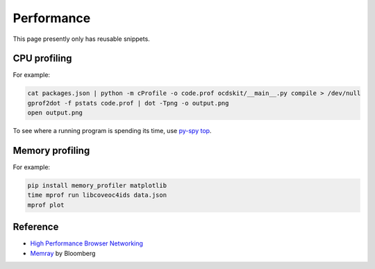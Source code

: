 Performance
===========

This page presently only has reusable snippets.

.. seealso::

   :ref:`Django performance<django-performance>`

CPU profiling
-------------

For example:

.. code-block:: shell

   cat packages.json | python -m cProfile -o code.prof ocdskit/__main__.py compile > /dev/null
   gprof2dot -f pstats code.prof | dot -Tpng -o output.png
   open output.png

To see where a running program is spending its time, use `py-spy top <https://github.com/benfred/py-spy>`__.

Memory profiling
----------------

For example:

.. code-block:: shell

   pip install memory_profiler matplotlib
   time mprof run libcoveoc4ids data.json
   mprof plot


Reference
---------

-  `High Performance Browser Networking <https://hpbn.co>`__
-  `Memray <https://bloomberg.github.io/memray/>`__ by Bloomberg
